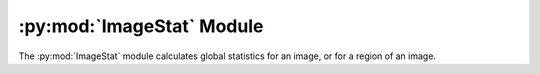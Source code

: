 .. py:module:: PIL.ImageStat
.. py:currentmodule:: PIL.ImageStat

:py:mod:`ImageStat` Module
==========================

The :py:mod:`ImageStat` module calculates global statistics for an image, or
for a region of an image.

.. py:class:: PIL.ImageStat.Stat(image_or_list, mask=None)

    Calculate statistics for the given image. If a mask is included,
    only the regions covered by that mask are included in the
    statistics. You can also pass in a previously calculated histogram.

    :param image: A PIL image, or a precalculated histogram.
    :param mask: An optional mask.

    .. py:attribute:: extrema

        Min/max values for each band in the image.

        .. Note:: This relies on the :py:meth:`~PIL.Image.histogram` method, and simply
        returns the low and high bins used. This is correct for images with 8 bits per
        channel, but fails for other modes such as ``I`` or ``F``. Instead, use
        :py:meth:`~PIL.Image.getextrema` to return per-band extrema for the image.
        This is more correct and efficient because :py:meth:`~PIL.Image.getextrema` is
        used by the histogram method for non-8-bit modes to return extrema to define the
        bins used in the histogram.

    .. py:attribute:: count

        Total number of pixels for each band in the image.

    .. py:attribute:: sum

        Sum of all pixels for each band in the image.

    .. py:attribute:: sum2

        Squared sum of all pixels for each band in the image.

    .. py:attribute:: mean

        Average (arithmetic mean) pixel level for each band in the image.

    .. py:attribute:: median

        Median pixel level for each band in the image.

    .. py:attribute:: rms

        RMS (root-mean-square) for each band in the image.

    .. py:attribute:: var

        Variance for each band in the image.

    .. py:attribute:: stddev

        Standard deviation for each band in the image.
